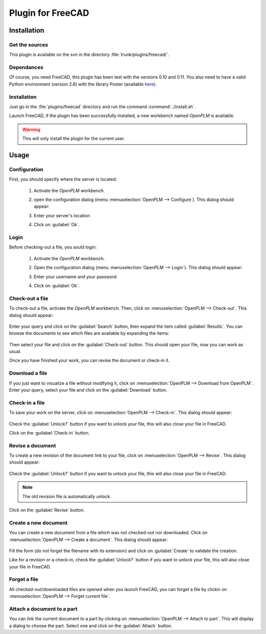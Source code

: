 ============================
Plugin for FreeCAD
============================


Installation
=======================

Get the sources
----------------

This plugin is available on the svn in the directory :file:`trunk/plugins/freecad/`.

Dependances
-------------

Of course, you need FreeCAD, this plugin has been test with the versions 0.10 and 0.11.
You also need to have a valid Python environment (version 2.6) with the library
Poster (available `here <http://atlee.ca/software/poster/#download>`_).

Installation
--------------

Just go in the :file:`plugins/freecad` directory and run the command :command:`./install.sh`.

Launch FreeCAD, if the plugin has been successfully installed, a new workbench
named *OpenPLM* is available.

.. warning::
    This will only install the plugin for the current user.

Usage
=====

Configuration
-------------

First, you should specify where the server is located:

    #. Activate the *OpenPLM* workbench.
    #. open the configuration dialog (menu :menuselection:`OpenPLM --> Configure`).
       This dialog should appear:

       .. image:: images/pl_fc_conf.png

    #. Enter your server's location
    #. Click on :guilabel:`Ok`.

Login
-----

Before checking-out a file, you sould login:

    #. Activate the *OpenPLM* workbench.
    #. Open the configuration dialog (menu :menuselection:`OpenPLM --> Login`).
       This dialog should appear:

       .. image:: images/pl_fc_login.png

    #. Enter your username and your password
    #. Click on :guilabel:`Ok`.

Check-out a file
----------------------

To check-out a file, activate the *OpenPLM* workbench. Then, click on :menuselection:`OpenPLM --> Check-out`.
This dialog should appear:

    .. image:: images/pl_fc_co1.png

Enter your query and click on the :guilabel:`Search` button, then expand
the item called :guilabel:`Results`. You can browse the documents to see
which files are available by expanding the items:

    .. image:: images/pl_fc_co2.png

Then select your file and click on the :guilabel:`Check-out` button.
This should open your file, now you can work as usual.

Once you have finished your work, you can revise the document or
check-in it.

Download a file
----------------------

If you just want to visualize a file without modifying it, click on
:menuselection:`OpenPLM --> Download from OpenPLM`. Enter your query,
select your file and click on the :guilabel:`Download` button.

Check-in a file
----------------------

To save your work on the server, click on :menuselection:`OpenPLM --> Check-in`.
This dialog should appear:

    .. image:: images/pl_fc_ci.png

Check the :guilabel:`Unlock?` button if you want to unlock your file,
this will also close your file in FreeCAD.

Click on the :guilabel:`Check-in` button.

Revise a document
----------------------

To create a new revision of the document link to your file, click on
:menuselection:`OpenPLM --> Revise`. This dialog should appear:

    .. image:: images/pl_fc_rev.png

Check the :guilabel:`Unlock?` button if you want to unlock your file,
this will also close your file in FreeCAD.

.. note::

    The old revision file is automatically unlock.

Click on the :guilabel:`Revise` button.


Create a new document
-----------------------

You can create a new document from a file which was not checked-out nor
downloaded. Click on :menuselection:`OpenPLM --> Create a document`.
This dialog should appear:

    .. image:: images/pl_fc_create.png

Fill the form (do not forget the filename with its extension) and
click on :guilabel:`Create` to validate the creation.

Like for a revision or a check-in, check the :guilabel:`Unlock?` button if you
want to unlock your file, this will also close your file in FreeCAD.


Forget a file
-----------------------

All checked-out/downloaded files are opened when you launch FreeCAD,
you can forget a file by clickin on :menuselection:`OpenPLM --> Forget current file`.

Attach a document to a part
----------------------------

You can link the current document to a part by clicking on
:menuselection:`OpenPLM --> Attach to part`. This will display a dialog
to choose the part. Select one and click on the :guilabel:`Attach` button.

